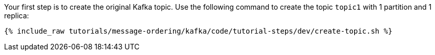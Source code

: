 Your first step is to create the original Kafka topic. Use the following command to create the topic `topic1` with 1 partition and 1 replica:

+++++
<pre class="snippet"><code class="shell">{% include_raw tutorials/message-ordering/kafka/code/tutorial-steps/dev/create-topic.sh %}</code></pre>
+++++
